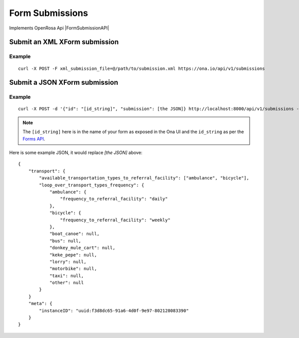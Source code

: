 Form Submissions
****************

Implements OpenRosa Api |FormSubmissionAPI|

.. |FormSubmissionAPI| raw:: html

    <a href="https://bitbucket.org/javarosa/javarosa/wiki/FormSubmissionAPI"
    target="_blank">here</a>


Submit an XML XForm submission
-------------------------------

.. raw:: html

	<pre class="prettyprint">
	<b>POST</b> /api/v1/submissions</pre>

Example
^^^^^^^
::

    curl -X POST -F xml_submission_file=@/path/to/submission.xml https://ona.io/api/v1/submissions

Submit a JSON XForm submission
--------------------------------

.. raw:: html

	<pre class="prettyprint">
	<b>POST</b> /api/v1/submissions</pre>

Example
^^^^^^^^
::

    curl -X POST -d '{"id": "[id_string]", "submission": [the JSON]} http://localhost:8000/api/v1/submissions -u user:pass -H "Content-Type: application/json"

.. note:: The ``[id_string]`` here is in the name of your form as exposed in the Ona UI and the ``id_string`` as per the `Forms API <forms.html#get-form-information>`_.

Here is some example JSON, it would replace `[the JSON]` above:
::

       {
           "transport": {
               "available_transportation_types_to_referral_facility": ["ambulance", "bicycle"],
               "loop_over_transport_types_frequency": {
                   "ambulance": {
                       "frequency_to_referral_facility": "daily"
                   },
                   "bicycle": {
                       "frequency_to_referral_facility": "weekly"
                   },
                   "boat_canoe": null,
                   "bus": null,
                   "donkey_mule_cart": null,
                   "keke_pepe": null,
                   "lorry": null,
                   "motorbike": null,
                   "taxi": null,
                   "other": null
               }
           }
           "meta": {
               "instanceID": "uuid:f3d8dc65-91a6-4d0f-9e97-802128083390"
           }
       }

